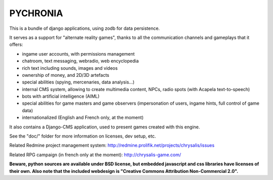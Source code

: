 
PYCHRONIA
===========

This is a bundle of django applications, using zodb for data persistence.

It serves as a support for "alternate reality games", thanks to all the communication channels and gameplays that it offers:

- ingame user accounts, with permissions management
- chatroom, text messaging, webradio, web encyclopedia
- rich text including sounds, images and videos
- ownership of money, and 2D/3D artefacts
- special abilities (spying, mercenaries, data analysis...)
- internal CMS system, allowing to create multimedia content, NPCs, radio spots (with Acapela text-to-speech)
- bots with artificial intelligence (AIML)
- special abilities for game masters and game observers (impersonation of users, ingame hints, full control of game data)
- internationalized (English and French only, at the moment)

It also contains a Django-CMS application, used to present games created with this engine.

See the "doc/" folder for more information on licenses, dev setup, etc.


Related Redmine project management system: http://redmine.prolifik.net/projects/chrysalis/issues

Related RPG campaign (in french only at the moment): http://chrysalis-game.com/

**Beware, python sources are available under BSD license, but embedded javascript and css libraries have licenses of their own. Also note that the included webdesign is "Creative Commons Attribution Non-Commercial 2.0".**

